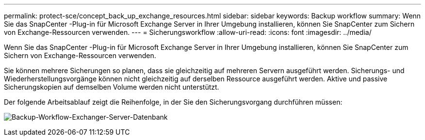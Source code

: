 ---
permalink: protect-sce/concept_back_up_exchange_resources.html 
sidebar: sidebar 
keywords: Backup workflow 
summary: Wenn Sie das SnapCenter -Plug-in für Microsoft Exchange Server in Ihrer Umgebung installieren, können Sie SnapCenter zum Sichern von Exchange-Ressourcen verwenden. 
---
= Sicherungsworkflow
:allow-uri-read: 
:icons: font
:imagesdir: ../media/


[role="lead"]
Wenn Sie das SnapCenter -Plug-in für Microsoft Exchange Server in Ihrer Umgebung installieren, können Sie SnapCenter zum Sichern von Exchange-Ressourcen verwenden.

Sie können mehrere Sicherungen so planen, dass sie gleichzeitig auf mehreren Servern ausgeführt werden.  Sicherungs- und Wiederherstellungsvorgänge können nicht gleichzeitig auf derselben Ressource ausgeführt werden.  Aktive und passive Sicherungskopien auf demselben Volume werden nicht unterstützt.

Der folgende Arbeitsablauf zeigt die Reihenfolge, in der Sie den Sicherungsvorgang durchführen müssen:

image:../media/sce_backup_workflow.gif["Backup-Workflow-Exchanger-Server-Datenbank"]
